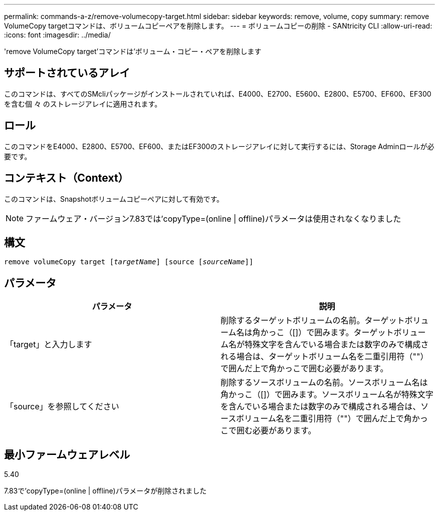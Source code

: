 ---
permalink: commands-a-z/remove-volumecopy-target.html 
sidebar: sidebar 
keywords: remove, volume, copy 
summary: remove VolumeCopy targetコマンドは、ボリュームコピーペアを削除します。 
---
= ボリュームコピーの削除 - SANtricity CLI
:allow-uri-read: 
:icons: font
:imagesdir: ../media/


[role="lead"]
'remove VolumeCopy target'コマンドは'ボリューム・コピー・ペアを削除します



== サポートされているアレイ

このコマンドは、すべてのSMcliパッケージがインストールされていれば、E4000、E2700、E5600、E2800、E5700、EF600、EF300を含む個 々 のストレージアレイに適用されます。



== ロール

このコマンドをE4000、E2800、E5700、EF600、またはEF300のストレージアレイに対して実行するには、Storage Adminロールが必要です。



== コンテキスト（Context）

このコマンドは、Snapshotボリュームコピーペアに対して有効です。

[NOTE]
====
ファームウェア・バージョン7.83では'copyType=(online | offline)パラメータは使用されなくなりました

====


== 構文

[source, cli, subs="+macros"]
----
remove volumeCopy target pass:quotes[[_targetName_]] [source pass:quotes[[_sourceName_]]]
----


== パラメータ

|===
| パラメータ | 説明 


 a| 
「target」と入力します
 a| 
削除するターゲットボリュームの名前。ターゲットボリューム名は角かっこ（[]）で囲みます。ターゲットボリューム名が特殊文字を含んでいる場合または数字のみで構成される場合は、ターゲットボリューム名を二重引用符（""）で囲んだ上で角かっこで囲む必要があります。



 a| 
「source」を参照してください
 a| 
削除するソースボリュームの名前。ソースボリューム名は角かっこ（[]）で囲みます。ソースボリューム名が特殊文字を含んでいる場合または数字のみで構成される場合は、ソースボリューム名を二重引用符（""）で囲んだ上で角かっこで囲む必要があります。

|===


== 最小ファームウェアレベル

5.40

7.83で'copyType=(online | offline)パラメータが削除されました
